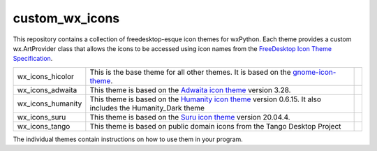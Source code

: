 ****************
custom_wx_icons
****************

.. image:: https://travis-ci.com/domdfcoding/custom_wx_icons.svg?branch=master
    :target: https://travis-ci.com/domdfcoding/custom_wx_icons
    :alt: Build Status
.. image:: https://readthedocs.org/projects/custom_wx_icons/badge/?version=latest
    :target: https://custom_wx_icons.readthedocs.io/en/latest/?badge=latest
    :alt: Documentation Status

This repository contains a collection of freedesktop-esque icon themes for wxPython.
Each theme provides a custom wx.ArtProvider class that allows the icons to be accessed using icon names from the `FreeDesktop Icon Theme Specification <https://specifications.freedesktop.org/icon-naming-spec/icon-naming-spec-latest.html>`_.

+----------------------+------------------------------------------------------------------------------------+-----------------------------------------------------------------------------------------+
|wx_icons_hicolor      | This is the base theme for all other themes.                                       | .. image:: https://img.shields.io/pypi/v/wx_icons_hicolor.svg                           |
|                      | It is based on the                                                                 |    :target: https://pypi.org/project/wx_icons_hicolor/                                  |
|                      | `gnome-icon-theme <https://launchpad.net/gnome-icon-theme>`_.                      |    :alt: PyPI                                                                           |
|                      |                                                                                    | .. image:: https://img.shields.io/pypi/pyversions/wx_icons_hicolor.svg                  |
|                      |                                                                                    |    :target: https://pypi.org/project/wx_icons_hicolor/                                  |
|                      |                                                                                    |    :alt: PyPI - Python Version                                                          |
|                      |                                                                                    | .. image:: https://img.shields.io/pypi/l/wx_icons_hicolor.svg                           |
|                      |                                                                                    |    :target: https://github.com/domdfcoding/custom_wx_icons/blob/master/hicolor/LICENSE  |
|                      |                                                                                    |    :alt: PyPI - License                                                                 |
+----------------------+------------------------------------------------------------------------------------+-----------------------------------------------------------------------------------------+
|wx_icons_adwaita      | This theme is based on the                                                         | .. image:: https://img.shields.io/pypi/v/wx_icons_adwaita.svg                           |
|                      | `Adwaita icon theme <https://github.com/GNOME/adwaita-icon-theme>`_                |    :target: https://pypi.org/project/wx_icons_adwaita/                                  |
|                      | version 3.28.                                                                      |    :alt: PyPI                                                                           |
|                      |                                                                                    | .. image:: https://img.shields.io/pypi/pyversions/wx_icons_adwaita.svg                  |
|                      |                                                                                    |    :target: https://pypi.org/project/wx_icons_adwaita/                                  |
|                      |                                                                                    |    :alt: PyPI - Python Version                                                          |
|                      |                                                                                    | .. image:: https://img.shields.io/pypi/l/wx_icons_adwaita.svg                           |
|                      |                                                                                    |    :target: https://github.com/domdfcoding/custom_wx_icons/blob/master/adwaita/LICENSE  |
|                      |                                                                                    |    :alt: PyPI - License                                                                 |
+----------------------+------------------------------------------------------------------------------------+-----------------------------------------------------------------------------------------+
|wx_icons_humanity     | This theme is based on the                                                         | .. image:: https://img.shields.io/pypi/v/wx_icons_humanity.svg                          |
|                      | `Humanity icon theme <https://launchpad.net/ubuntu/+source/humanity-icon-theme>`_  |    :target: https://pypi.org/project/wx_icons_humanity/                                 |
|                      | version 0.6.15.                                                                    |    :alt: PyPI                                                                           |
|                      | It also includes the Humanity_Dark theme                                           | .. image:: https://img.shields.io/pypi/pyversions/wx_icons_humanity.svg                 |
|                      |                                                                                    |    :target: https://pypi.org/project/wx_icons_humanity/                                 |
|                      |                                                                                    |    :alt: PyPI - Python Version                                                          |
|                      |                                                                                    | .. image:: https://img.shields.io/pypi/l/wx_icons_humanity.svg                          |
|                      |                                                                                    |    :target: https://github.com/domdfcoding/custom_wx_icons/blob/master/humanity/LICENSE |
|                      |                                                                                    |    :alt: PyPI - License                                                                 |
+----------------------+------------------------------------------------------------------------------------+-----------------------------------------------------------------------------------------+
|wx_icons_suru         | This theme is based on the                                                         | .. image:: https://img.shields.io/pypi/v/wx_icons_suru.svg                              |
|                      | `Suru icon theme <https://github.com/ubuntu/yaru/blob/master/icons>`_              |    :target: https://pypi.org/project/wx_icons_suru/                                     |
|                      | version 20.04.4.                                                                   |    :alt: PyPI                                                                           |
|                      |                                                                                    | .. image:: https://img.shields.io/pypi/pyversions/wx_icons_suru.svg                     |
|                      |                                                                                    |    :target: https://pypi.org/project/wx_icons_suru/                                     |
|                      |                                                                                    |    :alt: PyPI - Python Version                                                          |
|                      |                                                                                    | .. image:: https://img.shields.io/pypi/l/wx_icons_suru.svg                              |
|                      |                                                                                    |    :target: https://github.com/domdfcoding/custom_wx_icons/blob/master/suru/LICENSE     |
|                      |                                                                                    |    :alt: PyPI - License                                                                 |
+----------------------+------------------------------------------------------------------------------------+-----------------------------------------------------------------------------------------+
|wx_icons_tango        | This theme is based on public domain icons from the Tango Desktop Project          | .. image:: https://img.shields.io/pypi/v/wx_icons_tango.svg                             |
|                      |                                                                                    |    :target: https://pypi.org/project/wx_icons_tango/                                    |
|                      |                                                                                    |    :alt: PyPI                                                                           |
|                      |                                                                                    | .. image:: https://img.shields.io/pypi/pyversions/wx_icons_tango.svg                    |
|                      |                                                                                    |    :target: https://pypi.org/project/wx_icons_tango/                                    |
|                      |                                                                                    |    :alt: PyPI - Python Version                                                          |
|                      |                                                                                    | .. image:: https://img.shields.io/pypi/l/wx_icons_tango.svg                             |
|                      |                                                                                    |    :target: https://github.com/domdfcoding/custom_wx_icons/blob/master/tango/LICENSE    |
|                      |                                                                                    |    :alt: PyPI - License                                                                 |
+----------------------+------------------------------------------------------------------------------------+-----------------------------------------------------------------------------------------+

.. .. image:: https://coveralls.io/repos/github/domdfcoding/custom_wx_icons/badge.svg?branch=master
    :target: https://coveralls.io/github/domdfcoding/custom_wx_icons?branch=master
    :alt: Coverage

The individual themes contain instructions on how to use them in your program.